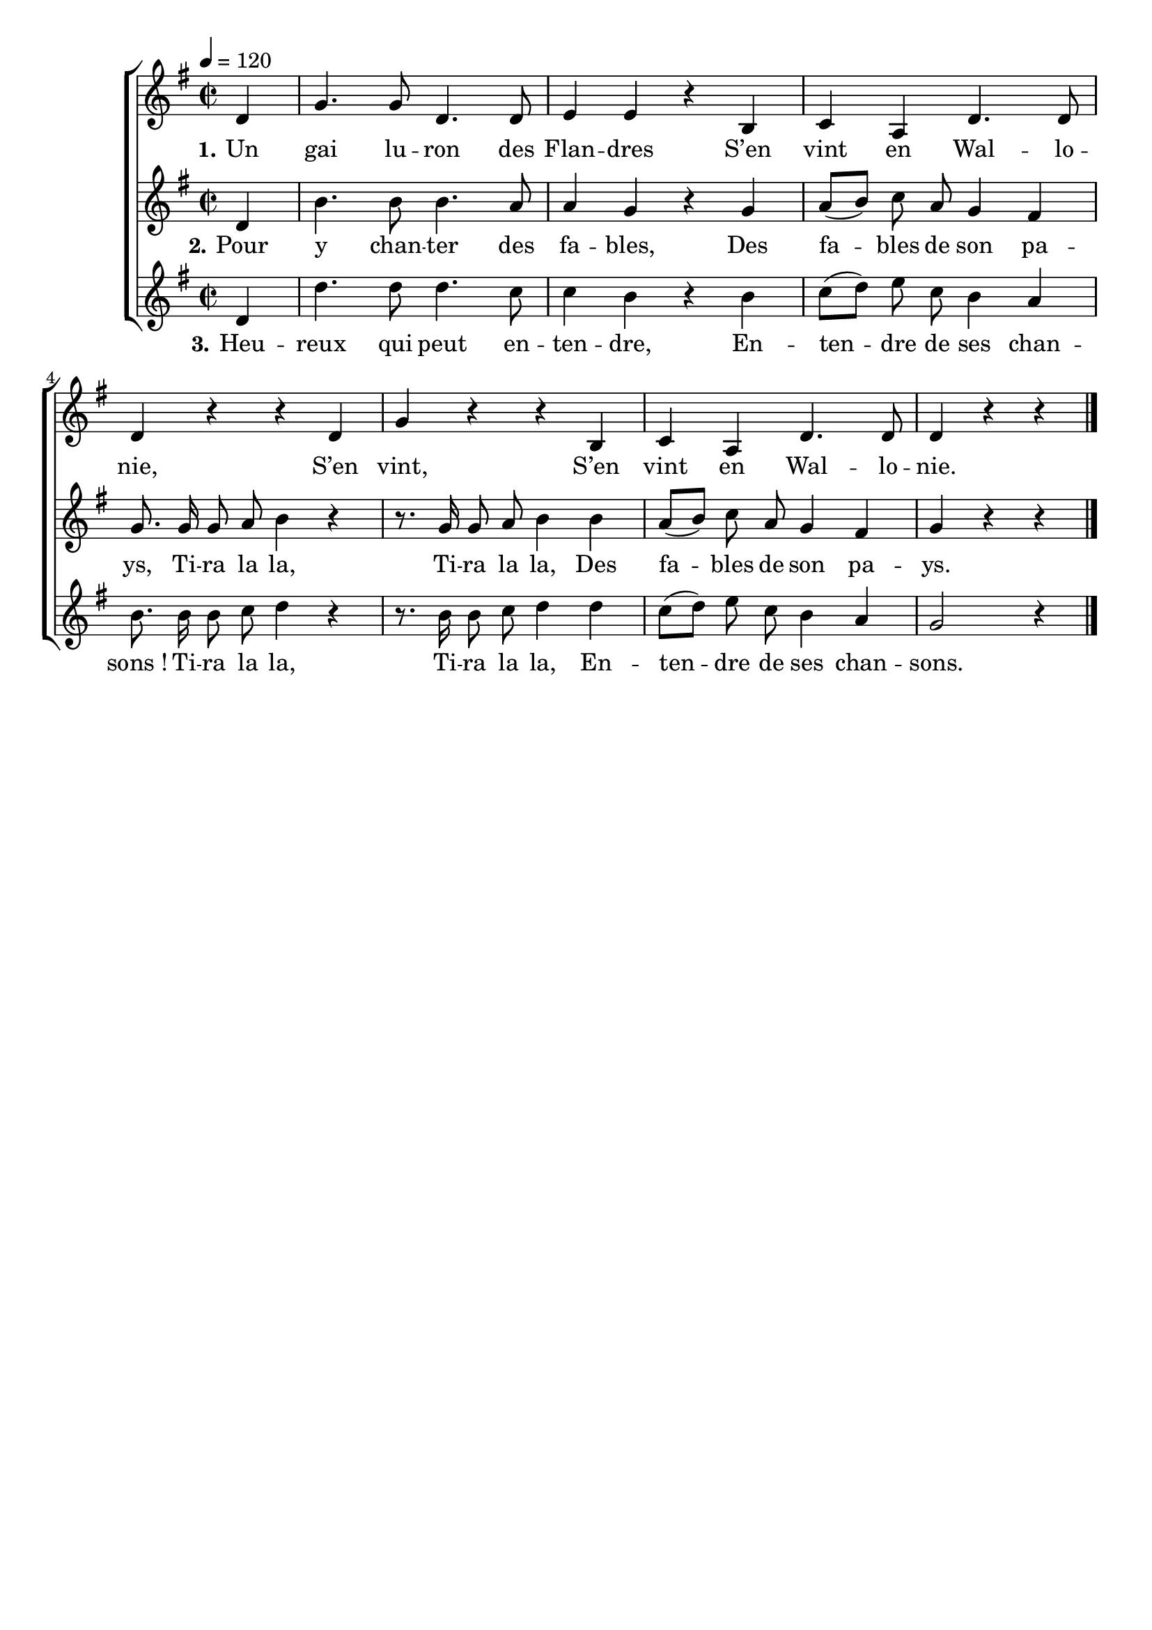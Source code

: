 \version "2.16"
\language "français"

\header {
  tagline = ""
  composer = ""
}

MetriqueArmure = {
  \tempo 4=120
  \time 2/2
  \key do \major
}

italique = { \override Score . LyricText #'font-shape = #'italic }

roman = { \override Score . LyricText #'font-shape = #'roman }

MusiqueI = \relative do'' {
  sol4 | do4. do8 sol4. sol8 | la4 la r
  mi4 | fa4 re sol4. sol8 | sol4 r r
  sol4 | do4 r r
  mi,4 | fa4 re sol4. sol8 | sol4 r r
}

ParolesI = \lyricmode {
  \set stanza = "1."
  Un gai lu -- ron des Flan -- dres
  S’en vint en Wal -- lo -- nie,
  S’en vint,
  S’en vint en Wal -- lo -- nie.
}

MusiqueII = \relative do'' {
  sol4 | mi'4. mi8 mi4. re8 | re4 do r
  do4 | re8[( mi]) fa re do4 si | do8.
  do16 do8 re mi4 r4 | r8.
  do16 do8 re mi4
  mi4 | re8[( mi]) fa re do4 si | do4 r r
}

ParolesII = \lyricmode {
  \set stanza = "2."
  Pour y chan -- ter des fa -- bles,
  Des fa -- bles de son pa -- ys,
  Ti -- ra la la,
  Ti -- ra la la,
  Des fa -- bles de son pa -- ys.
}

MusiqueIII = \relative do'' {
  sol4 | sol'4. sol8 sol4. fa8 | fa4 mi r
  mi4 | fa8[( sol]) la fa mi4 re | mi8.
  mi16 mi8 fa sol4 r | r8.
  mi16 mi8 fa sol4
  sol4 | fa8[( sol]) la fa mi4 re | do2 r4
  \bar "|."
}

ParolesIII = \lyricmode {
  \set stanza = "3."
  Heu -- reux qui peut en -- ten -- dre,
  En -- ten -- dre de ses chan -- sons_!
  Ti -- ra la la,
  Ti -- ra la la,
  En -- ten -- dre de ses chan -- sons.
}

\score{\transpose do sol,
  \new ChoirStaff
  <<
    \new Staff <<
      \set Staff.midiInstrument = "flute"
      \set Staff.autoBeaming = ##f
      \new Voice = "I" {
        \override Score.PaperColumn #'keep-inside-line = ##t
        \MetriqueArmure
        \partial 4
        \MusiqueI
      }
    >>
    \new Lyrics \lyricsto I {
      \ParolesI
    }
    \new Staff <<
      \set Staff.midiInstrument = "flute"
      \set Staff.autoBeaming = ##f
      \new Voice = "II" {
        \override Score.PaperColumn #'keep-inside-line = ##t
        \MetriqueArmure
        \MusiqueII
      }
    >>
    \new Lyrics \lyricsto II {
      \ParolesII
    }
    \new Staff <<
      \set Staff.midiInstrument = "flute"
      \set Staff.autoBeaming = ##f
      \new Voice = "III" {
        \override Score.PaperColumn #'keep-inside-line = ##t
        \MetriqueArmure
        \MusiqueIII
      }
    >>
    \new Lyrics \lyricsto III {
      \ParolesIII
    }
  >>
  \layout{}
}

\score{\transpose do sol,
  \new ChoirStaff
  <<
    \new Staff <<
      \set Staff.midiInstrument = "flute"
      \set Staff.autoBeaming = ##f
      \new Voice = "I" {
        \override Score.PaperColumn #'keep-inside-line = ##t
        \MetriqueArmure
        \partial 4
        \MusiqueI \MusiqueII \MusiqueIII
        \MusiqueI \MusiqueII \MusiqueIII
      }
    >>
    \new Lyrics \lyricsto I {
      \ParolesI \ParolesII \ParolesIII
      \ParolesI \ParolesII \ParolesIII
    }
    \new Staff <<
      \set Staff.midiInstrument = "flute"
      \set Staff.autoBeaming = ##f
      \new Voice = "II" {
        \override Score.PaperColumn #'keep-inside-line = ##t
        \MetriqueArmure
        s1*21 s1*7
        \MusiqueI \MusiqueII
      }
    >>
    \new Lyrics \lyricsto II {
      \ParolesI \ParolesII
    }
    \new Staff <<
      \set Staff.midiInstrument = "flute"
      \set Staff.autoBeaming = ##f
      \new Voice = "III" {
        \override Score.PaperColumn #'keep-inside-line = ##t
        \MetriqueArmure
        s1*21 s1*14
        \MusiqueI
      }
    >>
    \new Lyrics \lyricsto III {
      \ParolesI
    }
  >>
  \midi{}
}
